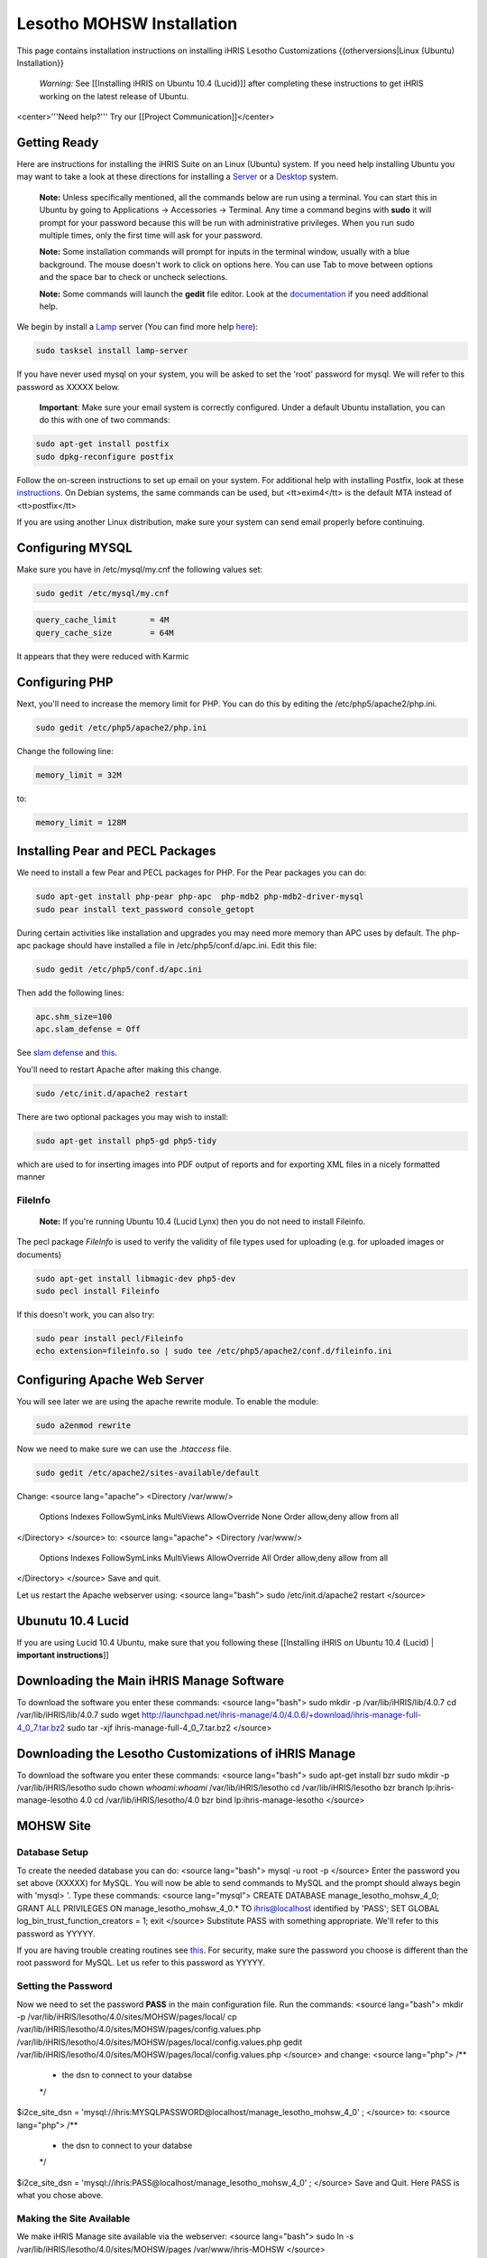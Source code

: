 Lesotho MOHSW Installation
================================================

This page contains installation instructions on installing iHRIS Lesotho Customizations
{{otherversions|Linux (Ubuntu) Installation}} 

 *Warning:* See [[Installing iHRIS on Ubuntu 10.4 (Lucid)]] after completing these instructions to get iHRIS working on the latest release of Ubuntu.


<center>'''Need help?'''  Try our [[Project Communication]]</center>

Getting Ready
^^^^^^^^^^^^^

Here are instructions for installing the iHRIS Suite on an Linux (Ubuntu) system.  If you need help installing Ubuntu you may want to take a look at
these directions for installing a `Server <http://www.howtoforge.com/perfect-server-ubuntu8.04-lts>`_ or a `Desktop <http://www.howtoforge.com/the-perfect-desktop-ubuntu-8.04-lts-hardy-heron>`_ system.

 **Note:**  Unless specifically mentioned, all the commands below are run using a terminal.  You can start this in Ubuntu by going to Applications -> Accessories -> Terminal.  Any time a command begins with **sudo** it will prompt for your password because this will be run with administrative privileges.  When you run sudo multiple times, only the first time will ask for your password.

 **Note:**  Some installation commands will prompt for inputs in the terminal window, usually with a blue background.  The mouse doesn't work to click on options here.  You can use Tab to move between options and the space bar to check or uncheck selections.

 **Note:**  Some commands will launch the **gedit** file editor.  Look at the `documentation <https://help.ubuntu.com/community/gedit>`_ if you need additional help.

We begin by install a `Lamp <http://en.wikipedia.org/wiki/LAMP_%28software_bundle%29>`_ server
(You can find more help `here <https://help.ubuntu.com/community/ApacheMySQLPHP>`_):


.. code-block:: bash

    sudo tasksel install lamp-server
    

If you have never used mysql on your system, you will be asked to set the 'root' password for mysql.  We will refer to this password as XXXXX below.

 **Important**: Make sure your email system is correctly configured.  Under a default Ubuntu installation, you can do this with one of two commands:


.. code-block:: bash

    sudo apt-get install postfix
    sudo dpkg-reconfigure postfix
    


Follow the on-screen instructions to set up email on your system.  For additional help with installing Postfix, look at these `instructions <https://help.ubuntu.com/community/PostfixBasicSetupHowto>`_.  On Debian systems, the same commands can be used, but <tt>exim4</tt> is the default MTA instead of <tt>postfix</tt>

If you are using another Linux distribution, make sure your system can send email properly before continuing.


Configuring MYSQL
^^^^^^^^^^^^^^^^^
Make sure you have in /etc/mysql/my.cnf the following values set:


.. code-block:: bash

    sudo gedit /etc/mysql/my.cnf
    



.. code-block:: ini

    query_cache_limit       = 4M
    query_cache_size        = 64M
    

It appears that they were reduced with Karmic


Configuring PHP
^^^^^^^^^^^^^^^

Next, you'll need to increase the memory limit for PHP. You can do this by editing the /etc/php5/apache2/php.ini. 


.. code-block:: bash

    sudo gedit /etc/php5/apache2/php.ini
    


Change the following line:


.. code-block:: ini

    memory_limit = 32M
    

to:


.. code-block:: ini

    memory_limit = 128M
    



Installing Pear and PECL Packages
^^^^^^^^^^^^^^^^^^^^^^^^^^^^^^^^^

We need to install a few Pear and PECL packages for PHP.  For the Pear packages you can do:


.. code-block:: bash

    sudo apt-get install php-pear php-apc  php-mdb2 php-mdb2-driver-mysql 
    sudo pear install text_password console_getopt
    


During certain activities like installation and upgrades you may need more memory than APC uses by default.  The php-apc package should have installed a file in /etc/php5/conf.d/apc.ini.  Edit this file:



.. code-block:: bash

    sudo gedit /etc/php5/conf.d/apc.ini
    


Then add the following lines:



.. code-block:: ini

    apc.shm_size=100
    apc.slam_defense = Off
    

See `slam defense <http://pecl.php.net/bugs/bug.php?id=16843>`_ and `this <http://t3.dotgnu.info/blog/php/user-cache-timebomb>`_.

You'll need to restart Apache after making this change.


.. code-block:: bash

    sudo /etc/init.d/apache2 restart
    


There are two optional packages you may wish to install:


.. code-block:: bash

    sudo apt-get install php5-gd php5-tidy
    

which are used to for inserting images into PDF output of reports and for exporting XML files in a nicely formatted manner


FileInfo
~~~~~~~~
 **Note:** If you're running Ubuntu 10.4 (Lucid Lynx) then you do not need to install Fileinfo.

The pecl package *FileInfo* is used to verify the validity of file types used for uploading (e.g. for uploaded images or documents)


.. code-block:: bash

    sudo apt-get install libmagic-dev php5-dev
    sudo pecl install Fileinfo
    

If this doesn't work, you can also try:


.. code-block:: bash

    sudo pear install pecl/Fileinfo
    echo extension=fileinfo.so | sudo tee /etc/php5/apache2/conf.d/fileinfo.ini
    



Configuring Apache Web Server
^^^^^^^^^^^^^^^^^^^^^^^^^^^^^

You will see later we are using the apache rewrite module.  To enable the module:


.. code-block:: bash

    sudo a2enmod rewrite
    

Now we need to make sure we can use the *.htaccess* file.


.. code-block:: bash

    sudo gedit /etc/apache2/sites-available/default
    

Change:
<source lang="apache">
<Directory /var/www/>
	Options Indexes FollowSymLinks MultiViews
	AllowOverride None
	Order allow,deny
	allow from all
</Directory>
</source>
to:
<source lang="apache">
<Directory /var/www/>
	Options Indexes FollowSymLinks MultiViews
	AllowOverride All
	Order allow,deny
	allow from all
</Directory>
</source>
Save and quit.

Let us restart the Apache webserver using:
<source lang="bash">
sudo /etc/init.d/apache2 restart 
</source>


Ubunutu 10.4 Lucid
^^^^^^^^^^^^^^^^^^

If you are using Lucid 10.4 Ubuntu, make sure that you following these [[Installing iHRIS on Ubuntu 10.4 (Lucid) | **important instructions**]]


Downloading the Main iHRIS Manage Software
^^^^^^^^^^^^^^^^^^^^^^^^^^^^^^^^^^^^^^^^^^
To download the software you enter these commands:
<source lang="bash">
sudo mkdir -p /var/lib/iHRIS/lib/4.0.7
cd /var/lib/iHRIS/lib/4.0.7
sudo wget http://launchpad.net/ihris-manage/4.0/4.0.6/+download/ihris-manage-full-4_0_7.tar.bz2
sudo tar -xjf ihris-manage-full-4_0_7.tar.bz2
</source>


Downloading the Lesotho Customizations of iHRIS Manage
^^^^^^^^^^^^^^^^^^^^^^^^^^^^^^^^^^^^^^^^^^^^^^^^^^^^^^
To download the software you enter these commands:
<source lang="bash">
sudo apt-get install bzr
sudo mkdir -p /var/lib/iHRIS/lesotho
sudo chown `whoami`:`whoami` /var/lib/iHRIS/lesotho
cd /var/lib/iHRIS/lesotho
bzr branch lp:ihris-manage-lesotho 4.0
cd /var/lib/iHRIS/lesotho/4.0
bzr bind lp:ihris-manage-lesotho
</source>


MOHSW Site
^^^^^^^^^^

Database Setup
~~~~~~~~~~~~~~

To create the needed database you can do:
<source lang="bash">
mysql -u root -p
</source>
Enter the password you set above (XXXXX) for MySQL.  You will now be able to send commands to MySQL and the prompt should always begin with 'mysql> '.  Type these commands:
<source lang="mysql">
CREATE DATABASE manage_lesotho_mohsw_4_0;
GRANT ALL PRIVILEGES ON manage_lesotho_mohsw_4_0.* TO ihris@localhost identified by 'PASS';
SET GLOBAL log_bin_trust_function_creators = 1;
exit
</source>
Substitute PASS with something appropriate.  We'll refer to this password as YYYYY.

If you are having trouble creating routines see `this <http://www.ispirer.com/wiki/sqlways/troubleshooting-guide/mysql/import/binary-logging>`_.
For security, make sure the password you choose is different than the root password for MySQL.  Let us refer to this password as YYYYY.


Setting the Password
~~~~~~~~~~~~~~~~~~~~

Now we need to set the password **PASS** in the main configuration file.  Run the commands:
<source lang="bash">
mkdir -p /var/lib/iHRIS/lesotho/4.0/sites/MOHSW/pages/local/
cp /var/lib/iHRIS/lesotho/4.0/sites/MOHSW/pages/config.values.php /var/lib/iHRIS/lesotho/4.0/sites/MOHSW/pages/local/config.values.php
gedit /var/lib/iHRIS/lesotho/4.0/sites/MOHSW/pages/local/config.values.php
</source>
and change:
<source lang="php">
/**
 * the dsn to connect to your databse
 */
$i2ce_site_dsn = 'mysql://ihris:MYSQLPASSWORD@localhost/manage_lesotho_mohsw_4_0' ;
</source>
to:
<source lang="php">
/**
 * the dsn to connect to your databse
 */
$i2ce_site_dsn = 'mysql://ihris:PASS@localhost/manage_lesotho_mohsw_4_0' ;
</source>
Save and Quit.  Here PASS is what you chose above.


Making the Site Available
~~~~~~~~~~~~~~~~~~~~~~~~~

We make iHRIS Manage site available via the webserver:
<source lang="bash">
sudo ln -s /var/lib/iHRIS/lesotho/4.0/sites/MOHSW/pages /var/www/ihris-MOHSW
</source>


Finishing Up
~~~~~~~~~~~~
Now we are ready to begin the site installation.  Simply browse to:
<center>
http://localhost/ihris-MOHSW
</center>
and wait for the site to initalize itself.  Congratulations!  You may log in as the *i2ce_admin* with the password you used to connect to the database ('''YYYY''' that you set above).



CHAL Site
^^^^^^^^^

Database Setup
~~~~~~~~~~~~~~

To create the needed database you can do:
<source lang="bash">
mysql -u root -p
</source>
Enter the password you set above (XXXXX) for MySQL.  You will now be able to send commands to MySQL and the prompt should always begin with 'mysql> '.  Type these commands:
<source lang="mysql">
CREATE DATABASE manage_lesotho_chal_4_0;
GRANT ALL PRIVILEGES ON manage_lesotho_chal_4_0.* TO ihris@localhost identified by 'PASS';
SET GLOBAL log_bin_trust_function_creators = 1;
exit
</source>
Substitute PASS with something appropriate.  We'll refer to this password as YYYYY.

In version 4.0.1 of iHRIS we create mysql functions.  If you are having trouble creating routines see `this <http://www.ispirer.com/wiki/sqlways/troubleshooting-guide/mysql/import/binary-logging>`_.
For security, make sure the password you choose is different than the root password for MySQL.  Let us refer to this password as YYYYY.


Setting the Password
~~~~~~~~~~~~~~~~~~~~

Now we need to set the password **PASS** in the main configuration file.  Run the commands:
<source lang="bash">
mkdir -p /var/lib/iHRIS/lesotho/4.0/sites/CHAL/pages/local/
cp /var/lib/iHRIS/lesotho/4.0/sites/CHAL/pages/config.values.php /var/lib/iHRIS/lesotho/4.0/sites/CHAL/pages/local/config.values.php
gedit /var/lib/iHRIS/lesotho/4.0/sites/CHAL/pages/local/config.values.php
</source>
and change:
<source lang="php">
/**
 * the dsn to connect to your databse
 */
$i2ce_site_dsn = 'mysql://ihris:MYSQLPASSWORD@localhost/manage_lesotho_chal_4_0' ;
</source>
to:
<source lang="php">
/**
 * the dsn to connect to your databse
 */
$i2ce_site_dsn = 'mysql://ihris:PASS@localhost/manage_lesotho_chal_4_0' ;
</source>
Save and Quit.  Here PASS is what you chose above.


Making the Site Available
~~~~~~~~~~~~~~~~~~~~~~~~~

We make iHRIS Manage site available via the webserver:
<source lang="bash">
sudo ln -s /var/lib/iHRIS/lesotho/4.0/sites/CHAL/pages /var/www/ihris-CHAL
</source>


Finishing Up
~~~~~~~~~~~~
Now we are ready to begin the site installation.  Simply browse to:
<center>
http://localhost/ihris-CHAL
</center>
and wait for the site to initalize itself.  Congratulations!  You may log in as the *i2ce_admin* with the password you used to connect to the database ('''YYYY''' that you set above).


Updating Customizations
^^^^^^^^^^^^^^^^^^^^^^^
To update the customizations from launchpad, ensure that port 22 is open on the server and do:
 cd /var/lib/iHRIS/lesotho/4.0
 bzr update


Importing Data
^^^^^^^^^^^^^^

Importing Data for MoHSW
~~~~~~~~~~~~~~~~~~~~~~~~
First thing we will do is to make sure the Lesotho customizations are up to date.  You can do this (as indicated above) by:
 cd /var/lib/iHRIS/lesotho/4.0
 bzr update
Once you are done you can enter
 bzr revno
to check the revision number of the customizations.  It should be (at least) *34*. 

You need to save the cleaned data from Rosaline for the MOHSW on the desktop under the filename **lesotho_cleaned.csv**

To import the data:
 cd /var/lib/iHRIS/lesotho/4.0/tools
 php import_clean.php


* It will ask you if you want to run in test mode. You can answer **N**.
* It will ask you if the first column of the **lesotho_cleaned.csv** file is a comment.  You can answer **N**
* You can expect the script to take about an hour to run.  You need to keep an eye on it as it will ask you occasionally if you wish to create some missing standardized data such as sub-programme.

 **VERY IMPORTANT:** Once the data has been imported you need to clear the webserver's cache.  To do so browse to:
 http://localhost/ihris-MOHSW/clear_cache.php

Once the data has been imported, it will create a new file on the desktop **lesotho_cleaned.bad.''DATE_TIME''.csv** which will contain a list of all the records it had problems with.

Importing Data for CHAL
~~~~~~~~~~~~~~~~~~~~~~~
First thing we will do is to make sure the Lesotho customizations are up to date.  You can do this (as indicated above) by:
 cd /var/lib/iHRIS/lesotho/4.0
 bzr update
Once you are done you can enter
 bzr revno
to check the revision number of the customizations.  It should be (at least) **38**. Since you have updated the code, you will need to browse to:
 http://localhost/ihris-CHAL
in order to do a site update.

You need to save the cleaned data from Rosaline for the MOHSW on the desktop under the filename **lesotho_cleaned_CHAL.csv**

To import the data:
 cd /var/lib/iHRIS/lesotho/4.0/tools
 php import_CHAL.php


* It will ask you if you want to run in test mode. You can answer **N**.
* It will ask you if the first column of the **lesotho_cleaned_CHAL.csv** file is a comment.  You can answer **N**
* You can expect the script to take about an hour to run.  You need to keep an eye on it as it will ask you occasionally if you wish to create some missing standardized data such as sub-programme.

 **VERY IMPORTANT:** Once the data has been imported you need to clear the webserver's cache.  To do so browse to:
 http://localhost/ihris-CHAL/clear_cache.php

Once the data has been imported, it will create a new file on the desktop **lesotho_cleaned_CHAL.bad.''DATE_TIME''.csv** which will contain a list of all the records it had problems with.

[[Category:Lesotho]]
